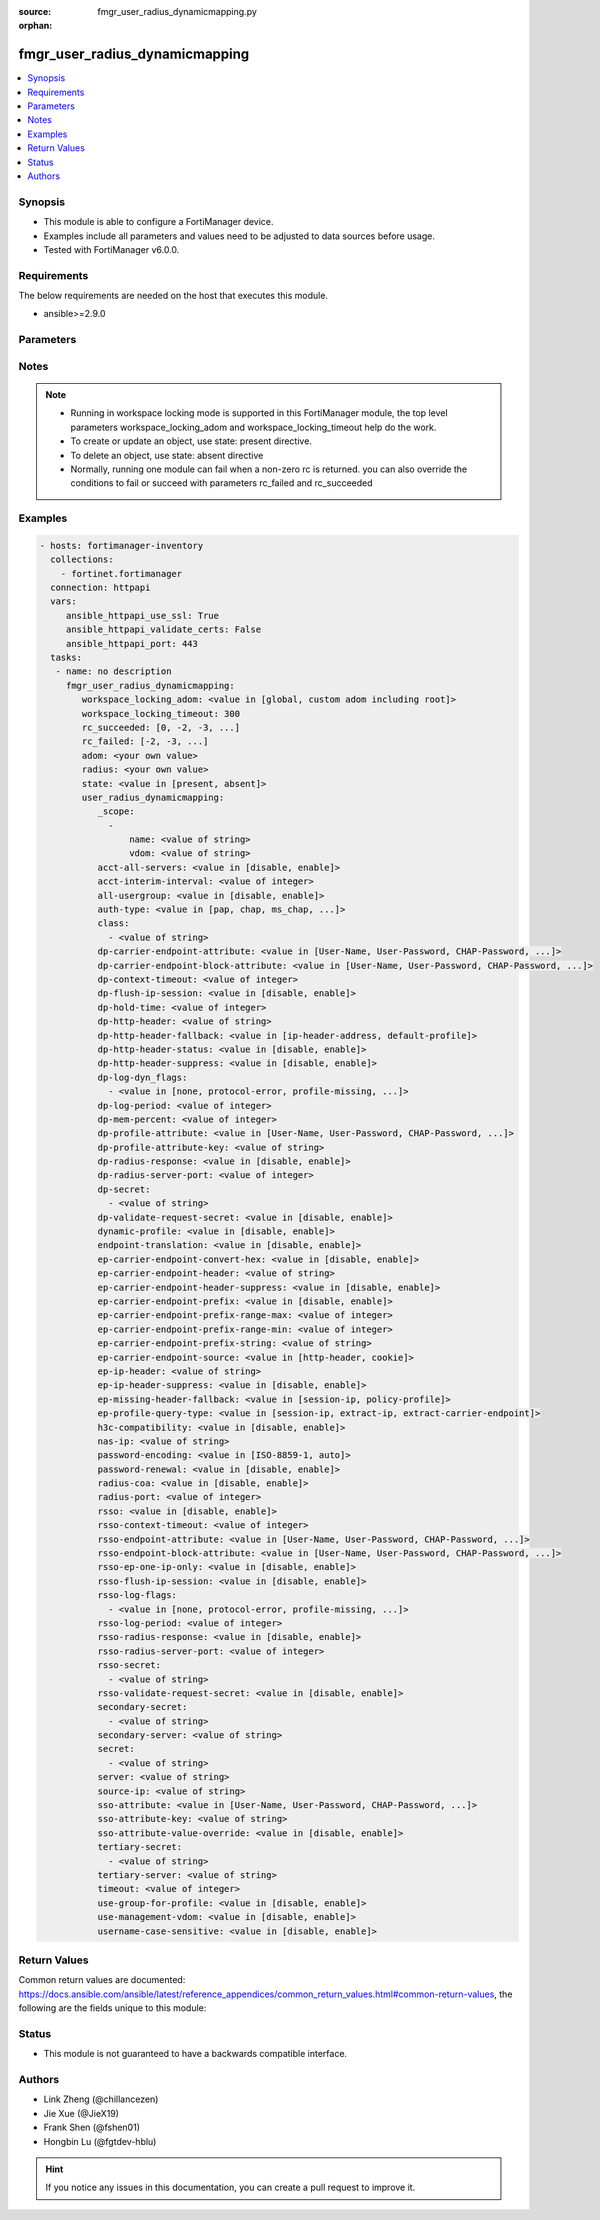 :source: fmgr_user_radius_dynamicmapping.py

:orphan:

.. _fmgr_user_radius_dynamicmapping:

fmgr_user_radius_dynamicmapping
+++++++++++++++++++++++++++++++

.. versionadded:: 2.10

.. contents::
   :local:
   :depth: 1


Synopsis
--------

- This module is able to configure a FortiManager device.
- Examples include all parameters and values need to be adjusted to data sources before usage.
- Tested with FortiManager v6.0.0.


Requirements
------------
The below requirements are needed on the host that executes this module.

- ansible>=2.9.0



Parameters
----------

.. raw:: html

 <ul>
 <li><span class="li-head">workspace_locking_adom</span> - Acquire the workspace lock if FortiManager is running in workspace mode <span class="li-normal">type: str</span> <span class="li-required">required: false</span> <span class="li-normal"> choices: global, custom adom including root</span> </li>
 <li><span class="li-head">workspace_locking_timeout</span> - The maximum time in seconds to wait for other users to release workspace lock <span class="li-normal">type: integer</span> <span class="li-required">required: false</span>  <span class="li-normal">default: 300</span> </li>
 <li><span class="li-head">rc_succeeded</span> - The rc codes list with which the conditions to succeed will be overriden <span class="li-normal">type: list</span> <span class="li-required">required: false</span> </li>
 <li><span class="li-head">rc_failed</span> - The rc codes list with which the conditions to fail will be overriden <span class="li-normal">type: list</span> <span class="li-required">required: false</span> </li>
 <li><span class="li-head">state</span> - The directive to create, update or delete an object <span class="li-normal">type: str</span> <span class="li-required">required: true</span> <span class="li-normal"> choices: present, absent</span> </li>
 <li><span class="li-head">adom</span> - The parameter in requested url <span class="li-normal">type: str</span> <span class="li-required">required: true</span> </li>
 <li><span class="li-head">radius</span> - The parameter in requested url <span class="li-normal">type: str</span> <span class="li-required">required: true</span> </li>
 <li><span class="li-head">user_radius_dynamicmapping</span> - no description <span class="li-normal">type: dict</span></li>
 <ul class="ul-self">
 <li><span class="li-head">_scope</span> - No description for the parameter <span class="li-normal">type: array</span> <ul class="ul-self">
 <li><span class="li-head">name</span> - No description for the parameter <span class="li-normal">type: str</span> </li>
 <li><span class="li-head">vdom</span> - No description for the parameter <span class="li-normal">type: str</span> </li>
 </ul>
 <li><span class="li-head">acct-all-servers</span> - No description for the parameter <span class="li-normal">type: str</span>  <span class="li-normal">choices: [disable, enable]</span> </li>
 <li><span class="li-head">acct-interim-interval</span> - No description for the parameter <span class="li-normal">type: int</span> </li>
 <li><span class="li-head">all-usergroup</span> - No description for the parameter <span class="li-normal">type: str</span>  <span class="li-normal">choices: [disable, enable]</span> </li>
 <li><span class="li-head">auth-type</span> - No description for the parameter <span class="li-normal">type: str</span>  <span class="li-normal">choices: [pap, chap, ms_chap, ms_chap_v2, auto]</span> </li>
 <li><span class="li-head">class</span> - No description for the parameter <span class="li-normal">type: array</span> <ul class="ul-self">
 <li><span class="li-head">{no-name}</span> - No description for the parameter <span class="li-normal">type: str</span> </li>
 </ul>
 <li><span class="li-head">dp-carrier-endpoint-attribute</span> - No description for the parameter <span class="li-normal">type: str</span>  <span class="li-normal">choices: [User-Name, User-Password, CHAP-Password, NAS-IP-Address, NAS-Port, Service-Type, Framed-Protocol, Framed-IP-Address, Framed-IP-Netmask, Framed-Routing, Filter-Id, Framed-MTU, Framed-Compression, Login-IP-Host, Login-Service, Login-TCP-Port, Reply-Message, Callback-Number, Callback-Id, Framed-Route, Framed-IPX-Network, State, Class, Vendor-Specific, Session-Timeout, Idle-Timeout, Termination-Action, Called-Station-Id, Calling-Station-Id, NAS-Identifier, Proxy-State, Login-LAT-Service, Login-LAT-Node, Login-LAT-Group, Framed-AppleTalk-Link, Framed-AppleTalk-Network, Framed-AppleTalk-Zone, Acct-Status-Type, Acct-Delay-Time, Acct-Input-Octets, Acct-Output-Octets, Acct-Session-Id, Acct-Authentic, Acct-Session-Time, Acct-Input-Packets, Acct-Output-Packets, Acct-Terminate-Cause, Acct-Multi-Session-Id, Acct-Link-Count, CHAP-Challenge, NAS-Port-Type, Port-Limit, Login-LAT-Port]</span> </li>
 <li><span class="li-head">dp-carrier-endpoint-block-attribute</span> - No description for the parameter <span class="li-normal">type: str</span>  <span class="li-normal">choices: [User-Name, User-Password, CHAP-Password, NAS-IP-Address, NAS-Port, Service-Type, Framed-Protocol, Framed-IP-Address, Framed-IP-Netmask, Framed-Routing, Filter-Id, Framed-MTU, Framed-Compression, Login-IP-Host, Login-Service, Login-TCP-Port, Reply-Message, Callback-Number, Callback-Id, Framed-Route, Framed-IPX-Network, State, Class, Vendor-Specific, Session-Timeout, Idle-Timeout, Termination-Action, Called-Station-Id, Calling-Station-Id, NAS-Identifier, Proxy-State, Login-LAT-Service, Login-LAT-Node, Login-LAT-Group, Framed-AppleTalk-Link, Framed-AppleTalk-Network, Framed-AppleTalk-Zone, Acct-Status-Type, Acct-Delay-Time, Acct-Input-Octets, Acct-Output-Octets, Acct-Session-Id, Acct-Authentic, Acct-Session-Time, Acct-Input-Packets, Acct-Output-Packets, Acct-Terminate-Cause, Acct-Multi-Session-Id, Acct-Link-Count, CHAP-Challenge, NAS-Port-Type, Port-Limit, Login-LAT-Port]</span> </li>
 <li><span class="li-head">dp-context-timeout</span> - No description for the parameter <span class="li-normal">type: int</span> </li>
 <li><span class="li-head">dp-flush-ip-session</span> - No description for the parameter <span class="li-normal">type: str</span>  <span class="li-normal">choices: [disable, enable]</span> </li>
 <li><span class="li-head">dp-hold-time</span> - No description for the parameter <span class="li-normal">type: int</span> </li>
 <li><span class="li-head">dp-http-header</span> - No description for the parameter <span class="li-normal">type: str</span> </li>
 <li><span class="li-head">dp-http-header-fallback</span> - No description for the parameter <span class="li-normal">type: str</span>  <span class="li-normal">choices: [ip-header-address, default-profile]</span> </li>
 <li><span class="li-head">dp-http-header-status</span> - No description for the parameter <span class="li-normal">type: str</span>  <span class="li-normal">choices: [disable, enable]</span> </li>
 <li><span class="li-head">dp-http-header-suppress</span> - No description for the parameter <span class="li-normal">type: str</span>  <span class="li-normal">choices: [disable, enable]</span> </li>
 <li><span class="li-head">dp-log-dyn_flags</span> - No description for the parameter <span class="li-normal">type: array</span> <ul class="ul-self">
 <li><span class="li-head">{no-name}</span> - No description for the parameter <span class="li-normal">type: str</span>  <span class="li-normal">choices: [none, protocol-error, profile-missing, context-missing, accounting-stop-missed, accounting-event, radiusd-other, endpoint-block]</span> </li>
 </ul>
 <li><span class="li-head">dp-log-period</span> - No description for the parameter <span class="li-normal">type: int</span> </li>
 <li><span class="li-head">dp-mem-percent</span> - No description for the parameter <span class="li-normal">type: int</span> </li>
 <li><span class="li-head">dp-profile-attribute</span> - No description for the parameter <span class="li-normal">type: str</span>  <span class="li-normal">choices: [User-Name, User-Password, CHAP-Password, NAS-IP-Address, NAS-Port, Service-Type, Framed-Protocol, Framed-IP-Address, Framed-IP-Netmask, Framed-Routing, Filter-Id, Framed-MTU, Framed-Compression, Login-IP-Host, Login-Service, Login-TCP-Port, Reply-Message, Callback-Number, Callback-Id, Framed-Route, Framed-IPX-Network, State, Class, Vendor-Specific, Session-Timeout, Idle-Timeout, Termination-Action, Called-Station-Id, Calling-Station-Id, NAS-Identifier, Proxy-State, Login-LAT-Service, Login-LAT-Node, Login-LAT-Group, Framed-AppleTalk-Link, Framed-AppleTalk-Network, Framed-AppleTalk-Zone, Acct-Status-Type, Acct-Delay-Time, Acct-Input-Octets, Acct-Output-Octets, Acct-Session-Id, Acct-Authentic, Acct-Session-Time, Acct-Input-Packets, Acct-Output-Packets, Acct-Terminate-Cause, Acct-Multi-Session-Id, Acct-Link-Count, CHAP-Challenge, NAS-Port-Type, Port-Limit, Login-LAT-Port]</span> </li>
 <li><span class="li-head">dp-profile-attribute-key</span> - No description for the parameter <span class="li-normal">type: str</span> </li>
 <li><span class="li-head">dp-radius-response</span> - No description for the parameter <span class="li-normal">type: str</span>  <span class="li-normal">choices: [disable, enable]</span> </li>
 <li><span class="li-head">dp-radius-server-port</span> - No description for the parameter <span class="li-normal">type: int</span> </li>
 <li><span class="li-head">dp-secret</span> - No description for the parameter <span class="li-normal">type: array</span> <ul class="ul-self">
 <li><span class="li-head">{no-name}</span> - No description for the parameter <span class="li-normal">type: str</span> </li>
 </ul>
 <li><span class="li-head">dp-validate-request-secret</span> - No description for the parameter <span class="li-normal">type: str</span>  <span class="li-normal">choices: [disable, enable]</span> </li>
 <li><span class="li-head">dynamic-profile</span> - No description for the parameter <span class="li-normal">type: str</span>  <span class="li-normal">choices: [disable, enable]</span> </li>
 <li><span class="li-head">endpoint-translation</span> - No description for the parameter <span class="li-normal">type: str</span>  <span class="li-normal">choices: [disable, enable]</span> </li>
 <li><span class="li-head">ep-carrier-endpoint-convert-hex</span> - No description for the parameter <span class="li-normal">type: str</span>  <span class="li-normal">choices: [disable, enable]</span> </li>
 <li><span class="li-head">ep-carrier-endpoint-header</span> - No description for the parameter <span class="li-normal">type: str</span> </li>
 <li><span class="li-head">ep-carrier-endpoint-header-suppress</span> - No description for the parameter <span class="li-normal">type: str</span>  <span class="li-normal">choices: [disable, enable]</span> </li>
 <li><span class="li-head">ep-carrier-endpoint-prefix</span> - No description for the parameter <span class="li-normal">type: str</span>  <span class="li-normal">choices: [disable, enable]</span> </li>
 <li><span class="li-head">ep-carrier-endpoint-prefix-range-max</span> - No description for the parameter <span class="li-normal">type: int</span> </li>
 <li><span class="li-head">ep-carrier-endpoint-prefix-range-min</span> - No description for the parameter <span class="li-normal">type: int</span> </li>
 <li><span class="li-head">ep-carrier-endpoint-prefix-string</span> - No description for the parameter <span class="li-normal">type: str</span> </li>
 <li><span class="li-head">ep-carrier-endpoint-source</span> - No description for the parameter <span class="li-normal">type: str</span>  <span class="li-normal">choices: [http-header, cookie]</span> </li>
 <li><span class="li-head">ep-ip-header</span> - No description for the parameter <span class="li-normal">type: str</span> </li>
 <li><span class="li-head">ep-ip-header-suppress</span> - No description for the parameter <span class="li-normal">type: str</span>  <span class="li-normal">choices: [disable, enable]</span> </li>
 <li><span class="li-head">ep-missing-header-fallback</span> - No description for the parameter <span class="li-normal">type: str</span>  <span class="li-normal">choices: [session-ip, policy-profile]</span> </li>
 <li><span class="li-head">ep-profile-query-type</span> - No description for the parameter <span class="li-normal">type: str</span>  <span class="li-normal">choices: [session-ip, extract-ip, extract-carrier-endpoint]</span> </li>
 <li><span class="li-head">h3c-compatibility</span> - No description for the parameter <span class="li-normal">type: str</span>  <span class="li-normal">choices: [disable, enable]</span> </li>
 <li><span class="li-head">nas-ip</span> - No description for the parameter <span class="li-normal">type: str</span> </li>
 <li><span class="li-head">password-encoding</span> - No description for the parameter <span class="li-normal">type: str</span>  <span class="li-normal">choices: [ISO-8859-1, auto]</span> </li>
 <li><span class="li-head">password-renewal</span> - No description for the parameter <span class="li-normal">type: str</span>  <span class="li-normal">choices: [disable, enable]</span> </li>
 <li><span class="li-head">radius-coa</span> - No description for the parameter <span class="li-normal">type: str</span>  <span class="li-normal">choices: [disable, enable]</span> </li>
 <li><span class="li-head">radius-port</span> - No description for the parameter <span class="li-normal">type: int</span> </li>
 <li><span class="li-head">rsso</span> - No description for the parameter <span class="li-normal">type: str</span>  <span class="li-normal">choices: [disable, enable]</span> </li>
 <li><span class="li-head">rsso-context-timeout</span> - No description for the parameter <span class="li-normal">type: int</span> </li>
 <li><span class="li-head">rsso-endpoint-attribute</span> - No description for the parameter <span class="li-normal">type: str</span>  <span class="li-normal">choices: [User-Name, User-Password, CHAP-Password, NAS-IP-Address, NAS-Port, Service-Type, Framed-Protocol, Framed-IP-Address, Framed-IP-Netmask, Framed-Routing, Filter-Id, Framed-MTU, Framed-Compression, Login-IP-Host, Login-Service, Login-TCP-Port, Reply-Message, Callback-Number, Callback-Id, Framed-Route, Framed-IPX-Network, State, Class, Session-Timeout, Idle-Timeout, Termination-Action, Called-Station-Id, Calling-Station-Id, NAS-Identifier, Proxy-State, Login-LAT-Service, Login-LAT-Node, Login-LAT-Group, Framed-AppleTalk-Link, Framed-AppleTalk-Network, Framed-AppleTalk-Zone, Acct-Status-Type, Acct-Delay-Time, Acct-Input-Octets, Acct-Output-Octets, Acct-Session-Id, Acct-Authentic, Acct-Session-Time, Acct-Input-Packets, Acct-Output-Packets, Acct-Terminate-Cause, Acct-Multi-Session-Id, Acct-Link-Count, CHAP-Challenge, NAS-Port-Type, Port-Limit, Login-LAT-Port]</span> </li>
 <li><span class="li-head">rsso-endpoint-block-attribute</span> - No description for the parameter <span class="li-normal">type: str</span>  <span class="li-normal">choices: [User-Name, User-Password, CHAP-Password, NAS-IP-Address, NAS-Port, Service-Type, Framed-Protocol, Framed-IP-Address, Framed-IP-Netmask, Framed-Routing, Filter-Id, Framed-MTU, Framed-Compression, Login-IP-Host, Login-Service, Login-TCP-Port, Reply-Message, Callback-Number, Callback-Id, Framed-Route, Framed-IPX-Network, State, Class, Session-Timeout, Idle-Timeout, Termination-Action, Called-Station-Id, Calling-Station-Id, NAS-Identifier, Proxy-State, Login-LAT-Service, Login-LAT-Node, Login-LAT-Group, Framed-AppleTalk-Link, Framed-AppleTalk-Network, Framed-AppleTalk-Zone, Acct-Status-Type, Acct-Delay-Time, Acct-Input-Octets, Acct-Output-Octets, Acct-Session-Id, Acct-Authentic, Acct-Session-Time, Acct-Input-Packets, Acct-Output-Packets, Acct-Terminate-Cause, Acct-Multi-Session-Id, Acct-Link-Count, CHAP-Challenge, NAS-Port-Type, Port-Limit, Login-LAT-Port]</span> </li>
 <li><span class="li-head">rsso-ep-one-ip-only</span> - No description for the parameter <span class="li-normal">type: str</span>  <span class="li-normal">choices: [disable, enable]</span> </li>
 <li><span class="li-head">rsso-flush-ip-session</span> - No description for the parameter <span class="li-normal">type: str</span>  <span class="li-normal">choices: [disable, enable]</span> </li>
 <li><span class="li-head">rsso-log-flags</span> - No description for the parameter <span class="li-normal">type: array</span> <ul class="ul-self">
 <li><span class="li-head">{no-name}</span> - No description for the parameter <span class="li-normal">type: str</span>  <span class="li-normal">choices: [none, protocol-error, profile-missing, context-missing, accounting-stop-missed, accounting-event, radiusd-other, endpoint-block]</span> </li>
 </ul>
 <li><span class="li-head">rsso-log-period</span> - No description for the parameter <span class="li-normal">type: int</span> </li>
 <li><span class="li-head">rsso-radius-response</span> - No description for the parameter <span class="li-normal">type: str</span>  <span class="li-normal">choices: [disable, enable]</span> </li>
 <li><span class="li-head">rsso-radius-server-port</span> - No description for the parameter <span class="li-normal">type: int</span> </li>
 <li><span class="li-head">rsso-secret</span> - No description for the parameter <span class="li-normal">type: array</span> <ul class="ul-self">
 <li><span class="li-head">{no-name}</span> - No description for the parameter <span class="li-normal">type: str</span> </li>
 </ul>
 <li><span class="li-head">rsso-validate-request-secret</span> - No description for the parameter <span class="li-normal">type: str</span>  <span class="li-normal">choices: [disable, enable]</span> </li>
 <li><span class="li-head">secondary-secret</span> - No description for the parameter <span class="li-normal">type: array</span> <ul class="ul-self">
 <li><span class="li-head">{no-name}</span> - No description for the parameter <span class="li-normal">type: str</span> </li>
 </ul>
 <li><span class="li-head">secondary-server</span> - No description for the parameter <span class="li-normal">type: str</span> </li>
 <li><span class="li-head">secret</span> - No description for the parameter <span class="li-normal">type: array</span> <ul class="ul-self">
 <li><span class="li-head">{no-name}</span> - No description for the parameter <span class="li-normal">type: str</span> </li>
 </ul>
 <li><span class="li-head">server</span> - No description for the parameter <span class="li-normal">type: str</span> </li>
 <li><span class="li-head">source-ip</span> - No description for the parameter <span class="li-normal">type: str</span> </li>
 <li><span class="li-head">sso-attribute</span> - No description for the parameter <span class="li-normal">type: str</span>  <span class="li-normal">choices: [User-Name, User-Password, CHAP-Password, NAS-IP-Address, NAS-Port, Service-Type, Framed-Protocol, Framed-IP-Address, Framed-IP-Netmask, Framed-Routing, Filter-Id, Framed-MTU, Framed-Compression, Login-IP-Host, Login-Service, Login-TCP-Port, Reply-Message, Callback-Number, Callback-Id, Framed-Route, Framed-IPX-Network, State, Class, Session-Timeout, Idle-Timeout, Termination-Action, Called-Station-Id, Calling-Station-Id, NAS-Identifier, Proxy-State, Login-LAT-Service, Login-LAT-Node, Login-LAT-Group, Framed-AppleTalk-Link, Framed-AppleTalk-Network, Framed-AppleTalk-Zone, Acct-Status-Type, Acct-Delay-Time, Acct-Input-Octets, Acct-Output-Octets, Acct-Session-Id, Acct-Authentic, Acct-Session-Time, Acct-Input-Packets, Acct-Output-Packets, Acct-Terminate-Cause, Acct-Multi-Session-Id, Acct-Link-Count, CHAP-Challenge, NAS-Port-Type, Port-Limit, Login-LAT-Port]</span> </li>
 <li><span class="li-head">sso-attribute-key</span> - No description for the parameter <span class="li-normal">type: str</span> </li>
 <li><span class="li-head">sso-attribute-value-override</span> - No description for the parameter <span class="li-normal">type: str</span>  <span class="li-normal">choices: [disable, enable]</span> </li>
 <li><span class="li-head">tertiary-secret</span> - No description for the parameter <span class="li-normal">type: array</span> <ul class="ul-self">
 <li><span class="li-head">{no-name}</span> - No description for the parameter <span class="li-normal">type: str</span> </li>
 </ul>
 <li><span class="li-head">tertiary-server</span> - No description for the parameter <span class="li-normal">type: str</span> </li>
 <li><span class="li-head">timeout</span> - No description for the parameter <span class="li-normal">type: int</span> </li>
 <li><span class="li-head">use-group-for-profile</span> - No description for the parameter <span class="li-normal">type: str</span>  <span class="li-normal">choices: [disable, enable]</span> </li>
 <li><span class="li-head">use-management-vdom</span> - No description for the parameter <span class="li-normal">type: str</span>  <span class="li-normal">choices: [disable, enable]</span> </li>
 <li><span class="li-head">username-case-sensitive</span> - No description for the parameter <span class="li-normal">type: str</span>  <span class="li-normal">choices: [disable, enable]</span> </li>
 </ul>
 </ul>






Notes
-----
.. note::

   - Running in workspace locking mode is supported in this FortiManager module, the top level parameters workspace_locking_adom and workspace_locking_timeout help do the work.

   - To create or update an object, use state: present directive.

   - To delete an object, use state: absent directive

   - Normally, running one module can fail when a non-zero rc is returned. you can also override the conditions to fail or succeed with parameters rc_failed and rc_succeeded

Examples
--------

.. code-block:: yaml+jinja

 - hosts: fortimanager-inventory
   collections:
     - fortinet.fortimanager
   connection: httpapi
   vars:
      ansible_httpapi_use_ssl: True
      ansible_httpapi_validate_certs: False
      ansible_httpapi_port: 443
   tasks:
    - name: no description
      fmgr_user_radius_dynamicmapping:
         workspace_locking_adom: <value in [global, custom adom including root]>
         workspace_locking_timeout: 300
         rc_succeeded: [0, -2, -3, ...]
         rc_failed: [-2, -3, ...]
         adom: <your own value>
         radius: <your own value>
         state: <value in [present, absent]>
         user_radius_dynamicmapping:
            _scope:
              -
                  name: <value of string>
                  vdom: <value of string>
            acct-all-servers: <value in [disable, enable]>
            acct-interim-interval: <value of integer>
            all-usergroup: <value in [disable, enable]>
            auth-type: <value in [pap, chap, ms_chap, ...]>
            class:
              - <value of string>
            dp-carrier-endpoint-attribute: <value in [User-Name, User-Password, CHAP-Password, ...]>
            dp-carrier-endpoint-block-attribute: <value in [User-Name, User-Password, CHAP-Password, ...]>
            dp-context-timeout: <value of integer>
            dp-flush-ip-session: <value in [disable, enable]>
            dp-hold-time: <value of integer>
            dp-http-header: <value of string>
            dp-http-header-fallback: <value in [ip-header-address, default-profile]>
            dp-http-header-status: <value in [disable, enable]>
            dp-http-header-suppress: <value in [disable, enable]>
            dp-log-dyn_flags:
              - <value in [none, protocol-error, profile-missing, ...]>
            dp-log-period: <value of integer>
            dp-mem-percent: <value of integer>
            dp-profile-attribute: <value in [User-Name, User-Password, CHAP-Password, ...]>
            dp-profile-attribute-key: <value of string>
            dp-radius-response: <value in [disable, enable]>
            dp-radius-server-port: <value of integer>
            dp-secret:
              - <value of string>
            dp-validate-request-secret: <value in [disable, enable]>
            dynamic-profile: <value in [disable, enable]>
            endpoint-translation: <value in [disable, enable]>
            ep-carrier-endpoint-convert-hex: <value in [disable, enable]>
            ep-carrier-endpoint-header: <value of string>
            ep-carrier-endpoint-header-suppress: <value in [disable, enable]>
            ep-carrier-endpoint-prefix: <value in [disable, enable]>
            ep-carrier-endpoint-prefix-range-max: <value of integer>
            ep-carrier-endpoint-prefix-range-min: <value of integer>
            ep-carrier-endpoint-prefix-string: <value of string>
            ep-carrier-endpoint-source: <value in [http-header, cookie]>
            ep-ip-header: <value of string>
            ep-ip-header-suppress: <value in [disable, enable]>
            ep-missing-header-fallback: <value in [session-ip, policy-profile]>
            ep-profile-query-type: <value in [session-ip, extract-ip, extract-carrier-endpoint]>
            h3c-compatibility: <value in [disable, enable]>
            nas-ip: <value of string>
            password-encoding: <value in [ISO-8859-1, auto]>
            password-renewal: <value in [disable, enable]>
            radius-coa: <value in [disable, enable]>
            radius-port: <value of integer>
            rsso: <value in [disable, enable]>
            rsso-context-timeout: <value of integer>
            rsso-endpoint-attribute: <value in [User-Name, User-Password, CHAP-Password, ...]>
            rsso-endpoint-block-attribute: <value in [User-Name, User-Password, CHAP-Password, ...]>
            rsso-ep-one-ip-only: <value in [disable, enable]>
            rsso-flush-ip-session: <value in [disable, enable]>
            rsso-log-flags:
              - <value in [none, protocol-error, profile-missing, ...]>
            rsso-log-period: <value of integer>
            rsso-radius-response: <value in [disable, enable]>
            rsso-radius-server-port: <value of integer>
            rsso-secret:
              - <value of string>
            rsso-validate-request-secret: <value in [disable, enable]>
            secondary-secret:
              - <value of string>
            secondary-server: <value of string>
            secret:
              - <value of string>
            server: <value of string>
            source-ip: <value of string>
            sso-attribute: <value in [User-Name, User-Password, CHAP-Password, ...]>
            sso-attribute-key: <value of string>
            sso-attribute-value-override: <value in [disable, enable]>
            tertiary-secret:
              - <value of string>
            tertiary-server: <value of string>
            timeout: <value of integer>
            use-group-for-profile: <value in [disable, enable]>
            use-management-vdom: <value in [disable, enable]>
            username-case-sensitive: <value in [disable, enable]>



Return Values
-------------


Common return values are documented: https://docs.ansible.com/ansible/latest/reference_appendices/common_return_values.html#common-return-values, the following are the fields unique to this module:


.. raw:: html

 <ul>
 <li> <span class="li-return">request_url</span> - The full url requested <span class="li-normal">returned: always</span> <span class="li-normal">type: str</span> <span class="li-normal">sample: /sys/login/user</span></li>
 <li> <span class="li-return">response_code</span> - The status of api request <span class="li-normal">returned: always</span> <span class="li-normal">type: int</span> <span class="li-normal">sample: 0</span></li>
 <li> <span class="li-return">response_message</span> - The descriptive message of the api response <span class="li-normal">returned: always</span> <span class="li-normal">type: str</span> <span class="li-normal">sample: OK</li>
 </ul>





Status
------

- This module is not guaranteed to have a backwards compatible interface.


Authors
-------

- Link Zheng (@chillancezen)
- Jie Xue (@JieX19)
- Frank Shen (@fshen01)
- Hongbin Lu (@fgtdev-hblu)


.. hint::

    If you notice any issues in this documentation, you can create a pull request to improve it.



